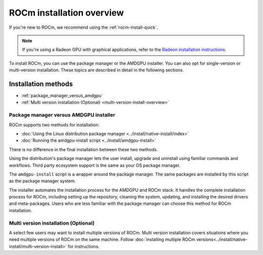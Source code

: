 .. meta::
  :description: ROCm installation options
  :keywords: ROCm installation, AMD, ROCm, Package manager, AMDGPU, single-version installation,
    multi-version installation

.. _rocm-install-overview:

*************************************************************
ROCm installation overview
*************************************************************

If you're new to ROCm, we recommend using the :ref:`rocm-install-quick`.

.. note::
    If you're using a Radeon GPU with graphical applications, refer to the
    `Radeon installation instructions <https://rocm.docs.amd.com/projects/radeon/en/latest/index.html>`_.

To install ROCm, you can use the package manager or the AMDGPU installer. You can also opt for
single-version or multi-version installation. These topics are described in detail in the following
sections.

Installation methods
######################

* :ref:`package_manager_versus_amdgpu`
* :ref:`Multi version installation (Optional) <multi-version-install-overview>`


.. _package_manager_versus_amdgpu:

Package manager versus AMDGPU installer
===========================================================

ROCm supports two methods for installation:

* :doc:`Using the Linux distribution package manager <../install/native-install/index>`
* :doc:`Running the amdgpu-install script <../install/amdgpu-install>`

There is no difference in the final installation between these two methods.

Using the distribution's package manager lets the user install,
upgrade and uninstall using familiar commands and workflows. Third party
ecosystem support is the same as your OS package manager.

The ``amdgpu-install`` script is a wrapper around the package manager. The same
packages are installed by this script as the package manager system.

The installer automates the installation process for the AMDGPU
and ROCm stack. It handles the complete installation process
for ROCm, including setting up the repository, cleaning the system, updating,
and installing the desired drivers and meta-packages. Users who are
less familiar with the package manager can choose this method for ROCm
installation.

.. _multi-version-install-overview:

Multi version installation (Optional)
===========================================================

A select few users may want to install multiple versions of ROCm. Multi version installation covers situations where you need multiple versions of ROCm on the same machine. 
Follow :doc:`installing multiple ROCm versions<../install/native-install/multi-version-install>` for instructions.